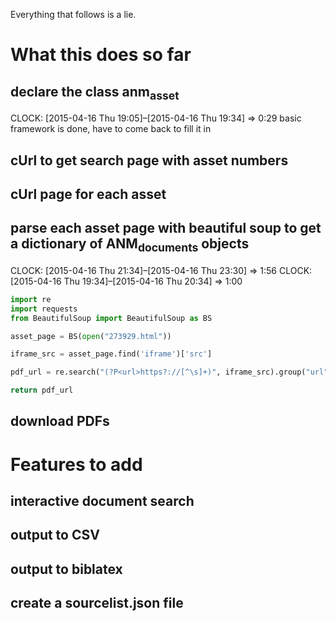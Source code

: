 Everything that follows is a lie.
* What this does so far
** declare the class anm_asset
   CLOCK: [2015-04-16 Thu 19:05]--[2015-04-16 Thu 19:34] =>  0:29
basic framework is done, have to come back to fill it in
** cUrl to get search page with asset numbers
** cUrl page for each asset
** parse each asset page with beautiful soup to get a dictionary of ANM_documents objects
   CLOCK: [2015-04-16 Thu 21:34]--[2015-04-16 Thu 23:30] =>  1:56
   CLOCK: [2015-04-16 Thu 19:34]--[2015-04-16 Thu 20:34] =>  1:00
#+begin_src python
import re
import requests
from BeautifulSoup import BeautifulSoup as BS

asset_page = BS(open("273929.html"))

iframe_src = asset_page.find('iframe')['src']

pdf_url = re.search("(?P<url>https?://[^\s]+)", iframe_src).group("url")

return pdf_url
#+end_src

#+RESULTS:
: http://ofa.arkib.gov.my/lores/hq/digitdoc_10/19570235337d02.pdf

** download PDFs
* Features to add
** interactive document search
** output to CSV
** output to biblatex 
** create a sourcelist.json file 
